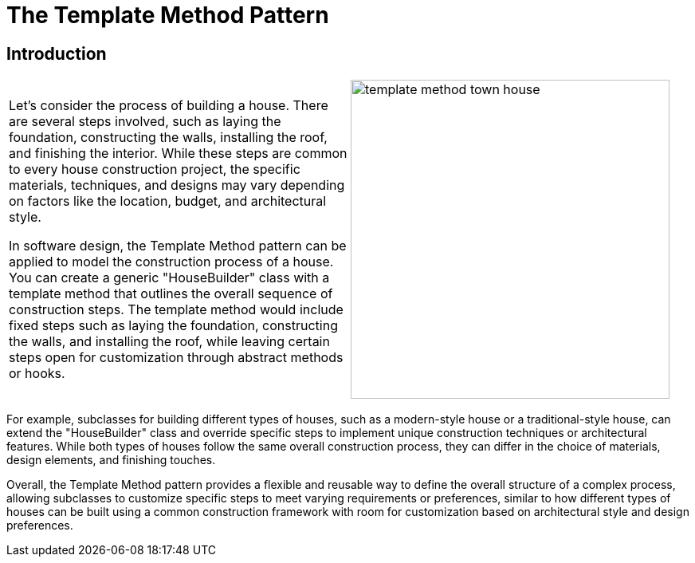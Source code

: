 = The Template Method Pattern

:imagesdir: ../images/ch18_TemplateMethod

== Introduction

[cols="2", frame="none", grid="none"]
|===
|Let's consider the process of building a house. There are several steps involved, such as laying the foundation, constructing the walls, installing the roof, and finishing the interior. While these steps are common to every house construction project, the specific materials, techniques, and designs may vary depending on factors like the location, budget, and architectural style.

In software design, the Template Method pattern can be applied to model the construction process of a house. You can create a generic "HouseBuilder" class with a template method that outlines the overall sequence of construction steps. The template method would include fixed steps such as laying the foundation, constructing the walls, and installing the roof, while leaving certain steps open for customization through abstract methods or hooks.
|image:template_method_town_house.jpg[width=400, scale=50%]
|===

For example, subclasses for building different types of houses, such as a modern-style house or a traditional-style house, can extend the "HouseBuilder" class and override specific steps to implement unique construction techniques or architectural features. While both types of houses follow the same overall construction process, they can differ in the choice of materials, design elements, and finishing touches.

Overall, the Template Method pattern provides a flexible and reusable way to define the overall structure of a complex process, allowing subclasses to customize specific steps to meet varying requirements or preferences, similar to how different types of houses can be built using a common construction framework with room for customization based on architectural style and design preferences.